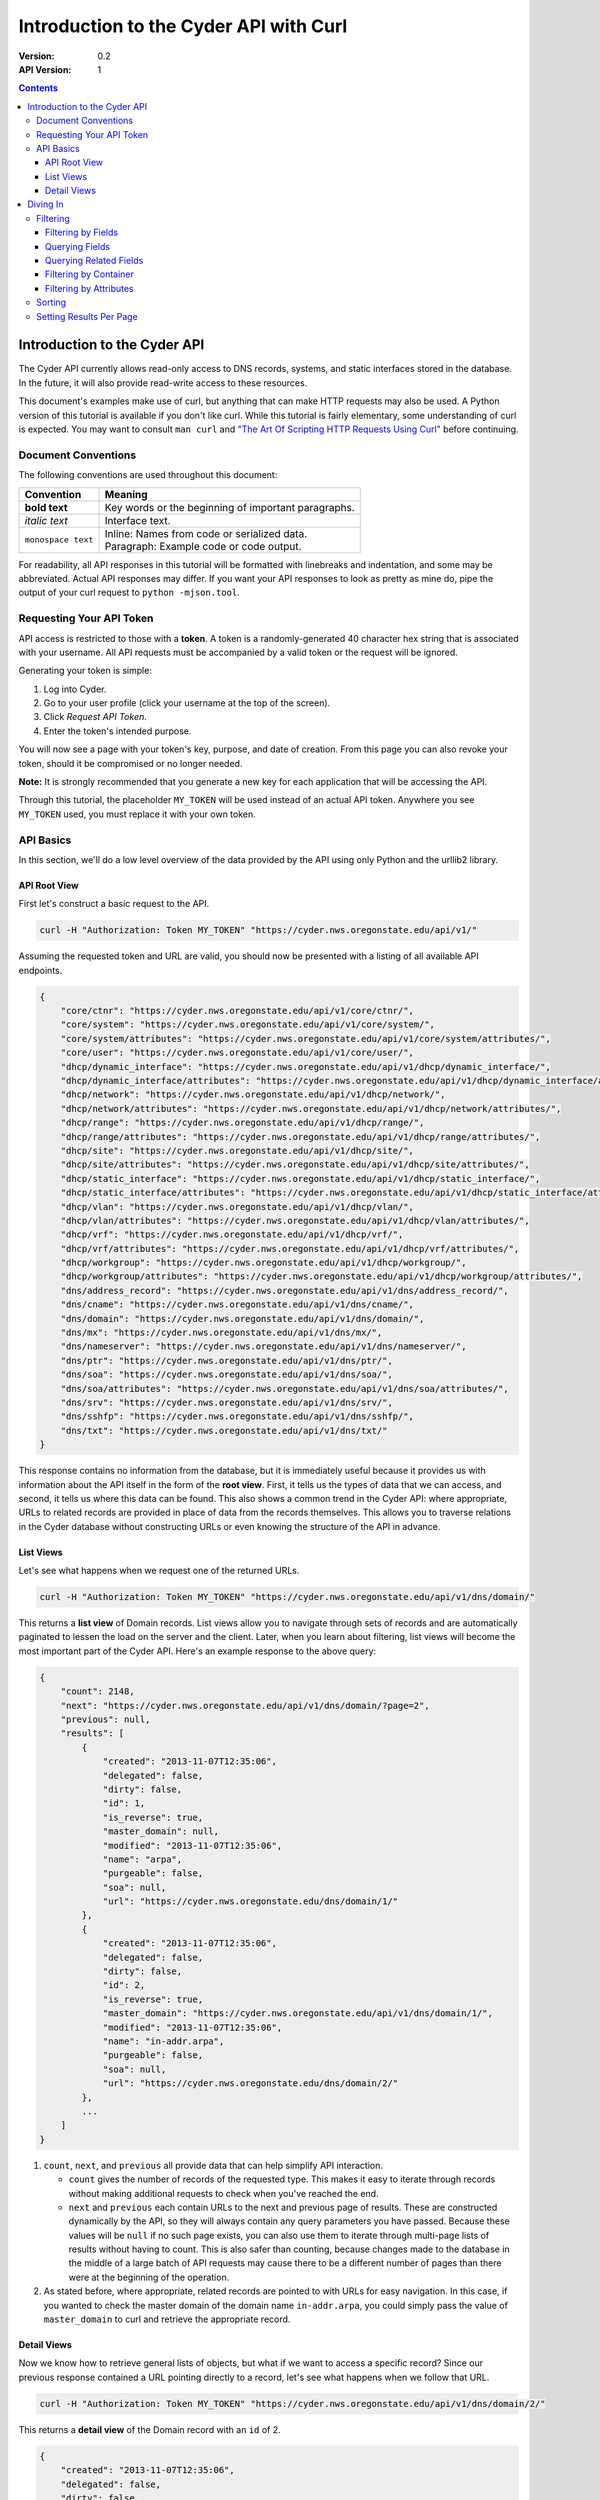 =======================================
Introduction to the Cyder API with Curl
=======================================

:Version: 0.2
:API Version: 1

.. contents::

-----------------------------
Introduction to the Cyder API
-----------------------------
The Cyder API currently allows read-only access to DNS records, systems, and static interfaces stored in the database. In the future, it will also provide read-write access to these resources.

This document's examples make use of curl, but anything that can make HTTP requests may also be used. A Python version of this tutorial is available if you don't like curl. While this tutorial is fairly elementary, some understanding of curl is expected. You may want to consult ``man curl`` and `"The Art Of Scripting HTTP Requests Using Curl"`_ before continuing.

.. _"The Art Of Scripting HTTP Requests Using Curl": http://curl.haxx.se/docs/httpscripting.html

Document Conventions
--------------------
The following conventions are used throughout this document:

+---------------------------------+-----------------------------------------------------------------------+
|Convention                       | Meaning                                                               |
+=================================+=======================================================================+
| **bold text**                   | Key words or the beginning of important paragraphs.                   |
+---------------------------------+-----------------------------------------------------------------------+
|*italic text*                    | Interface text.                                                       |
+---------------------------------+-----------------------------------------------------------------------+
| ``monospace text``              | | Inline: Names from code or serialized data.                         |
|                                 | | Paragraph: Example code or code output.                             |
+---------------------------------+-----------------------------------------------------------------------+

For readability, all API responses in this tutorial will be formatted with linebreaks and indentation, and some may be abbreviated. Actual API responses may differ. If you want your API responses to look as pretty as mine do, pipe the output of your curl request to ``python -mjson.tool``.

Requesting Your API Token
-------------------------
API access is restricted to those with a **token**. A token is a randomly-generated 40 character hex string that is associated with your username. All API requests must be accompanied by a valid token or the request will be ignored.

Generating your token is simple:

1. Log into Cyder.

2. Go to your user profile (click your username at the top of the screen).

3. Click *Request API Token*.

4. Enter the token's intended purpose.

You will now see a page with your token's key, purpose, and date of creation. From this page you can also revoke your token, should it be compromised or no longer needed.

**Note:** It is strongly recommended that you generate a new key for each application that will be accessing the API.

Through this tutorial, the placeholder ``MY_TOKEN`` will be used instead of an actual API token. Anywhere you see ``MY_TOKEN`` used, you must replace it with your own token.

API Basics
----------
In this section, we'll do a low level overview of the data provided by the API using only Python and the urllib2 library.

~~~~~~~~~~~~~
API Root View
~~~~~~~~~~~~~
First let's construct a basic request to the API.

.. code::

    curl -H "Authorization: Token MY_TOKEN" "https://cyder.nws.oregonstate.edu/api/v1/"

Assuming the requested token and URL are valid, you should now be presented with a listing of all available API endpoints.

.. code:: json

    {
        "core/ctnr": "https://cyder.nws.oregonstate.edu/api/v1/core/ctnr/",
        "core/system": "https://cyder.nws.oregonstate.edu/api/v1/core/system/",
        "core/system/attributes": "https://cyder.nws.oregonstate.edu/api/v1/core/system/attributes/",
        "core/user": "https://cyder.nws.oregonstate.edu/api/v1/core/user/",
        "dhcp/dynamic_interface": "https://cyder.nws.oregonstate.edu/api/v1/dhcp/dynamic_interface/",
        "dhcp/dynamic_interface/attributes": "https://cyder.nws.oregonstate.edu/api/v1/dhcp/dynamic_interface/attributes/",
        "dhcp/network": "https://cyder.nws.oregonstate.edu/api/v1/dhcp/network/",
        "dhcp/network/attributes": "https://cyder.nws.oregonstate.edu/api/v1/dhcp/network/attributes/",
        "dhcp/range": "https://cyder.nws.oregonstate.edu/api/v1/dhcp/range/",
        "dhcp/range/attributes": "https://cyder.nws.oregonstate.edu/api/v1/dhcp/range/attributes/",
        "dhcp/site": "https://cyder.nws.oregonstate.edu/api/v1/dhcp/site/",
        "dhcp/site/attributes": "https://cyder.nws.oregonstate.edu/api/v1/dhcp/site/attributes/",
        "dhcp/static_interface": "https://cyder.nws.oregonstate.edu/api/v1/dhcp/static_interface/",
        "dhcp/static_interface/attributes": "https://cyder.nws.oregonstate.edu/api/v1/dhcp/static_interface/attributes/",
        "dhcp/vlan": "https://cyder.nws.oregonstate.edu/api/v1/dhcp/vlan/",
        "dhcp/vlan/attributes": "https://cyder.nws.oregonstate.edu/api/v1/dhcp/vlan/attributes/",
        "dhcp/vrf": "https://cyder.nws.oregonstate.edu/api/v1/dhcp/vrf/",
        "dhcp/vrf/attributes": "https://cyder.nws.oregonstate.edu/api/v1/dhcp/vrf/attributes/",
        "dhcp/workgroup": "https://cyder.nws.oregonstate.edu/api/v1/dhcp/workgroup/",
        "dhcp/workgroup/attributes": "https://cyder.nws.oregonstate.edu/api/v1/dhcp/workgroup/attributes/",
        "dns/address_record": "https://cyder.nws.oregonstate.edu/api/v1/dns/address_record/",
        "dns/cname": "https://cyder.nws.oregonstate.edu/api/v1/dns/cname/",
        "dns/domain": "https://cyder.nws.oregonstate.edu/api/v1/dns/domain/",
        "dns/mx": "https://cyder.nws.oregonstate.edu/api/v1/dns/mx/",
        "dns/nameserver": "https://cyder.nws.oregonstate.edu/api/v1/dns/nameserver/",
        "dns/ptr": "https://cyder.nws.oregonstate.edu/api/v1/dns/ptr/",
        "dns/soa": "https://cyder.nws.oregonstate.edu/api/v1/dns/soa/",
        "dns/soa/attributes": "https://cyder.nws.oregonstate.edu/api/v1/dns/soa/attributes/",
        "dns/srv": "https://cyder.nws.oregonstate.edu/api/v1/dns/srv/",
        "dns/sshfp": "https://cyder.nws.oregonstate.edu/api/v1/dns/sshfp/",
        "dns/txt": "https://cyder.nws.oregonstate.edu/api/v1/dns/txt/"
    }

This response contains no information from the database, but it is immediately useful because it provides us with information about the API itself in the form of the **root view**. First, it tells us the types of data that we can access, and second, it tells us where this data can be found. This also shows a common trend in the Cyder API: where appropriate, URLs to related records are provided in place of data from the records themselves. This allows you to traverse relations in the Cyder database without constructing URLs or even knowing the structure of the API in advance.

~~~~~~~~~~
List Views
~~~~~~~~~~
Let's see what happens when we request one of the returned URLs.

.. code::

    curl -H "Authorization: Token MY_TOKEN" "https://cyder.nws.oregonstate.edu/api/v1/dns/domain/"

This returns a **list view** of Domain records. List views allow you to navigate through sets of records and are automatically paginated to lessen the load on the server and the client. Later, when you learn about filtering, list views will become the most important part of the Cyder API. Here's an example response to the above query:

.. code:: json

    {
        "count": 2148,
        "next": "https://cyder.nws.oregonstate.edu/api/v1/dns/domain/?page=2",
        "previous": null,
        "results": [
            {
                "created": "2013-11-07T12:35:06",
                "delegated": false,
                "dirty": false,
                "id": 1,
                "is_reverse": true,
                "master_domain": null,
                "modified": "2013-11-07T12:35:06",
                "name": "arpa",
                "purgeable": false,
                "soa": null,
                "url": "https://cyder.nws.oregonstate.edu/dns/domain/1/"
            },
            {
                "created": "2013-11-07T12:35:06",
                "delegated": false,
                "dirty": false,
                "id": 2,
                "is_reverse": true,
                "master_domain": "https://cyder.nws.oregonstate.edu/api/v1/dns/domain/1/",
                "modified": "2013-11-07T12:35:06",
                "name": "in-addr.arpa",
                "purgeable": false,
                "soa": null,
                "url": "https://cyder.nws.oregonstate.edu/dns/domain/2/"
            },
            ...
        ]
    }

1. ``count``, ``next``, and ``previous`` all provide data that can help simplify API interaction.

   - ``count`` gives the number of records of the requested type. This makes it easy to iterate through records without making additional requests to check when you've reached the end.
   - ``next`` and ``previous`` each contain URLs to the next and previous page of results. These are constructed dynamically by the API, so they will always contain any query parameters you have passed. Because these values will be ``null`` if no such page exists, you can also use them to iterate through multi-page lists of results without having to count. This is also safer than counting, because changes made to the database in the middle of a large batch of API requests may cause there to be a different number of pages than there were at the beginning of the operation.

2. As stated before, where appropriate, related records are pointed to with URLs for easy navigation. In this case, if you wanted to check the master domain of the domain name ``in-addr.arpa``, you could simply pass the value of ``master_domain`` to curl and retrieve the appropriate record.


~~~~~~~~~~~~
Detail Views
~~~~~~~~~~~~
Now we know how to retrieve general lists of objects, but what if we want to access a specific record? Since our previous response contained a URL pointing directly to a record, let's see what happens when we follow that URL.

.. code::

    curl -H "Authorization: Token MY_TOKEN" "https://cyder.nws.oregonstate.edu/api/v1/dns/domain/2/"

This returns a **detail view** of the Domain record with an ``id`` of 2.

.. code:: json

    {
        "created": "2013-11-07T12:35:06",
        "delegated": false,
        "dirty": false,
        "id": 2,
        "is_reverse": true,
        "master_domain": "https://cyder.nws.oregonstate.edu/api/v1/dns/domain/1/",
        "modified": "2013-11-07T12:35:06",
        "name": "in-addr.arpa",
        "purgeable": false,
        "soa": null,
        "url": "https://cyder.nws.oregonstate.edu/dns/domain/2/"
    }

You can see that the structure of this record is the same as it was in the list view. Once again, the ``master_domain`` field contains a hyperlink to the related record.

---------
Diving In
---------
This section covers more advanced API topics. You'll learn how to filter results in a variety of ways, including by basic fields, related fields, container, and key-value pairs.

Filtering
---------
Most of the time, you will be using the API to find records matching different search queries. The Cyder API has very powerful search functionality that allows you to query the database by passing your search parameters in the query string.

~~~~~~~~~~~~~~~~~~~
Filtering by Fields
~~~~~~~~~~~~~~~~~~~
Let's say we want to query for every CNAME that aliases a non ``orst.edu`` domain to ``www.orst.edu``. First, we need to determine the structure of CNAME records, so let's look at the CNAME list view.

.. code::

    curl -H "Authorization: Token MY_TOKEN" "https://cyder.nws.oregonstate.edu/api/v1/dns/cname/"

Here's the first record we get back:

.. code:: json

    {
        "created": "2013-11-08T18:37:24",
        "description": "",
        "domain": "https://cyder.nws.oregonstate.edu/api/v1/dns/domain/1416/",
        "fqdn": "www.emt.orst.edu",
        "id": 1,
        "label": "www",
        "modified": "2013-11-08T18:37:24",
        "target": "www.orst.edu",
        "ttl": 3600,
        "views": [
            "private",
            "public"
        ]
    }

Any of the fields listed here can be queried. Let's try building our query. Cyder API queries are very powerful and support a variety of flexible matching based on Django's `field lookups`_.

.. _field lookups: https://docs.djangoproject.com/en/1.5/topics/db/queries/#field-lookups

~~~~~~~~~~~~~~~
Querying Fields
~~~~~~~~~~~~~~~

Before we can write our query, however, we need to know the basic structure of each filter. Each filter must contain a selection mode, the field to query, and the field lookup type. The exact structure can be easily described with Extended Backus-Naur Form:

.. code::

    mode         = "i" | "e"

    field        = ? any valid field name ?

    field lookup = "exact" | "contains" | "in" | "gt" | "gte" | "lt" | "lte"
                 | "startswith" | "endswith" | "range" | "year" | "month"
                 | "day" | "week_day" | "isnull" | "search"

    filter       = mode, ":", field, "__", field lookup

Here, ``mode`` sets whether records matching the query should be included (``i:``) or excluded (``e:``). ``field`` must contain the name of a field in the record, including related fields. ``field lookup`` is used to decide how records should be matched. Each of the supported query types is described in Django's `field lookups reference`_. Note that the field lookups ``regex`` and ``iregex`` are not supported. Additionally, some of the supported field lookups are idiosyncratic and must be used in unique ways which will be discussed later.

.. COMMENT: TODO Change last sentence to reference specific section.

.. _field lookups reference: https://docs.djangoproject.com/en/1.4/ref/models/querysets/#field-lookups

Multiple filters can be combined in a single query to further refine the results.

With this basic format, let's write our query. Remember, we want every CNAME that aliases a non ``orst.edu`` domain to ``www.orst.edu``. This means that we want all records where ``target`` equals ``www.orst.edu``, but where ``fqdn`` doesn't contain ``orst.edu``. First, let's only retrieve results matching the first critera, so we have a baseline to compare our results against.

.. code::

    curl -H "Authorization: Token MY_TOKEN" "https://cyder.nws.oregonstate.edu/api/v1/dns/cname/?i:target__exact=www.orst.edu"

.. code:: json

    {
        "count": 235,
        "next": "https://cyder.nws.oregonstate.edu/api/v1/dns/cname/?i%3Atarget__exact=www.orst.edu&page=2",
        "previous": null,
        "results": [
            {
                "created": "2013-11-08T18:37:24",
                "description": "",
                "domain": "https://cyder.nws.oregonstate.edu/api/v1/dns/domain/1416/",
                "fqdn": "www.emt.orst.edu",
                "id": 1,
                "label": "www",
                "modified": "2013-11-08T18:37:24",
                "target": "www.orst.edu",
                "ttl": 3600,
                "views": [
                    "private",
                    "public"
                ]
            },
            {
                "created": "2013-11-08T18:37:26",
                "description": "",
                "domain": "https://cyder.nws.oregonstate.edu/api/v1/dns/domain/1416/",
                "fqdn": "emt.orst.edu",
                "id": 7,
                "label": "",
                "modified": "2013-11-08T18:37:26",
                "target": "www.orst.edu",
                "ttl": 3600,
                "views": [
                    "private",
                    "public"
                ]
            },
            {
                "created": "2013-11-08T18:37:41",
                "description": "",
                "domain": "https://cyder.nws.oregonstate.edu/api/v1/dns/domain/1611/",
                "fqdn": "cla-dev.cws.oregonstate.edu",
                "id": 40,
                "label": "cla-dev",
                "modified": "2013-11-08T18:37:41",
                "target": "www.orst.edu",
                "ttl": 3600,
                "views": [
                    "private",
                    "public"
                ]
            },
            ...
        ]
    }

Here we can see the first two results are both domains under ``orst.edu``. Let's try filtering them out. We know we don't want any domain including ``orst.edu``, so let's use an exclusion filter to remove any result where the field ``fqdn`` has ``orst.edu`` in it.

.. code::

    curl -H "Authorization: Token MY_TOKEN" "https://cyder.nws.oregonstate.edu/api/v1/dns/cname/?i:target__exact=www.orst.edu&e:fqdn__contains=orst.edu"

.. code:: json

    {
        "count": 184,
        "next": "https://cyder.nws.oregonstate.edu/api/v1/dns/cname/?e%3Afqdn__contains=orst.edu&i%3Atarget__exact=www.orst.edu&page=2",
        "previous": null,
        "results": [
            {
                "created": "2013-11-08T18:37:41",
                "description": "",
                "domain": "https://cyder.nws.oregonstate.edu/api/v1/dns/domain/1611/",
                "fqdn": "cla-dev.cws.oregonstate.edu",
                "id": 40,
                "label": "cla-dev",
                "modified": "2013-11-08T18:37:41",
                "target": "www.orst.edu",
                "ttl": 3600,
                "views": [
                    "private",
                    "public"
                ]
            },
            ...
        ]
    }

Now we've got exactly what we're looking for. We can see that the extra filter caused 51 records to be excluded from the results, and that the API conveniently includes our filter terms in its ``next`` field. This sort of querying can easily be done on any record type and with any field.

~~~~~~~~~~~~~~~~~~~~~~~
Querying Related Fields
~~~~~~~~~~~~~~~~~~~~~~~
Basic queries are not only limited to top-level fields. Sometime it is desirable to search based on related fields. For example, let's say we wanted to find all MX records for the domain ``orst.edu``. First, let's see what the MX records look like.

.. code::

    curl -H "Authorization: Token MY_TOKEN" "https://cyder.nws.oregonstate.edu/api/v1/dns/mx/"

.. code:: json

    {
        "count": 523,
        "next": "https://cyder.nws.oregonstate.edu/api/v1/dns/mx/?page=2",
        "previous": null,
        "results": [
            {
                "created": "2013-11-07T12:48:40",
                "description": "",
                "domain": "https://cyder.nws.oregonstate.edu/api/v1/dns/domain/1167/",
                "fqdn": "rattusdev.nacse.org",
                "id": 2,
                "label": "rattusdev",
                "modified": "2013-11-07T12:48:40",
                "priority": 5,
                "server": "relay.oregonstate.edu",
                "ttl": 86400,
                "views": [
                    "private",
                    "public"
                ]
            },
            ...
        ]
    }

We know that domain records have a ``name`` field containing their FQDN, so we should construct our query to find only MX records attached to the domain ``orst.edu``. Querying fields of related records is easily accomplished by appending two underscores and the name of the field we want to query in the related record. For example, querying the domain name of MX records is accomplished like so:

.. code::

    curl -H "Authorization: Token MY_TOKEN" "https://cyder.nws.oregonstate.edu/api/v1/dns/mx/?i:domain__name__exact=orst.edu"

Now our results look like this:

.. code:: json

    {
        "count": 9,
        "next": "https://cyder.nws.oregonstate.edu/api/v1/dns/mx/?i%3Adomain__name__exact=orst.edu&count=1&page=2",
        "previous": null,
        "results": [
            {
                "created": "2013-11-07T12:56:21",
                "description": "",
                "domain": "https://cyder.nws.oregonstate.edu/api/v1/dns/domain/1411/",
                "fqdn": "exchangemail.orst.edu",
                "id": 126,
                "label": "exchangemail",
                "modified": "2013-11-07T12:56:21",
                "priority": 5,
                "server": "ex1.oregonstate.edu",
                "ttl": 86400,
                "views": [
                    "private",
                    "public"
                ]
            }
        ]
    }

~~~~~~~~~~~~~~~~~~~~~~
Filtering by Container
~~~~~~~~~~~~~~~~~~~~~~
As with the Cyder user interface, the Cyder API allows you to filter results by their associated container. You can filter by the container's name or its ID. For example, if you wanted to find all domains in the container ``nws``, you could pass the query string parameter ``ctnr=nws`` or ``ctnr_id=292`` (assuming 292 is the ID of ``nws`` in your Cyder installation). Note that you can only filter by one container at a time. It is not currently possible to find the intersection of two or more containers.

The endpoint ``/api/v1/core/ctnr/`` is a useful illustration of this feature, because it is used to filter the domains, ranges, users, and workgroups related to each container.

~~~~~~~~~~~~~~~~~~~~~~~
Filtering by Attributes
~~~~~~~~~~~~~~~~~~~~~~~
Many records have attributes associated with them. Specifically, the following records have attributes and attribute filtering enabled:

* System
* SOA
* Site
* Network
* Range
* VLAN
* VRF
* Workgroup
* Static Interface
* Dynamic Interface

Attribute filtering is very straightforward. **Note: For technical reasons, attribute searching is limited compared to ordinary field searching. Only case insensitive exact matching is allowed for attribute searching.** It is possible to access key-value records directly and perform more complex queries with field lookups, but this doesn't allow you to search for combinations of key-value pairs on the same record without more complex client-side processing.

The basic format of a keyvalue query parameter is as follows:

.. code::

    https://cyder.nws.oregonstate.edu/api/v1/[endpoint]/?a:[attribute+name]=[attribute+value]

As usual, the name and value must be properly URL encoded.

As an example, let's try finding all systems running Linux.

.. code::

    curl -H "Authorization: Token MY_TOKEN" "https://cyder.nws.oregonstate.edu/api/v1/core/system/?a:operating+system=linux"

.. code:: json

    {
        "count": 368,
        "next": "https://cyder.nws.oregonstate.edu/api/v1/core/system/?page=2&a%3AOperating+System=linux",
        "previous": null,
        "results": [
            {
                "created": "2013-11-07T12:48:45",
                "id": 13,
                "modified": "2013-11-07T12:48:45",
                "name": "voledev",
                "systemav_set": [
                    {
                        "attribute": "Hardware type",
                        "id": "https://cyder.nws.oregonstate.edu/api/v1/core/system/attributes/16/",
                        "value": "VM"
                    },
                    {
                        "attribute": "Operating system",
                        "id": "https://cyder.nws.oregonstate.edu/api/v1/core/system/attributes/17/",
                        "value": "Linux"
                    }
                ]
            },
            ...
        ]
    }

This list can be used as is, or it can be further filtered with additional query parameters. For example, we could search for all systems running Linux in the ``nws`` container, or all enabled IPv6 networks on a certain VLAN.

Sorting
-------
By passing a comma separated list of fields in a query parameter named ``sort``, you can sort query results. Sort is descending by default, but ascending sort may be achieved by prepending a dash (`-`) to the field name.

Setting Results Per Page
------------------------
You may set the number of results to display per page by passing a query parameter named ``count`` with the number of records to display (up to a limit of 100).